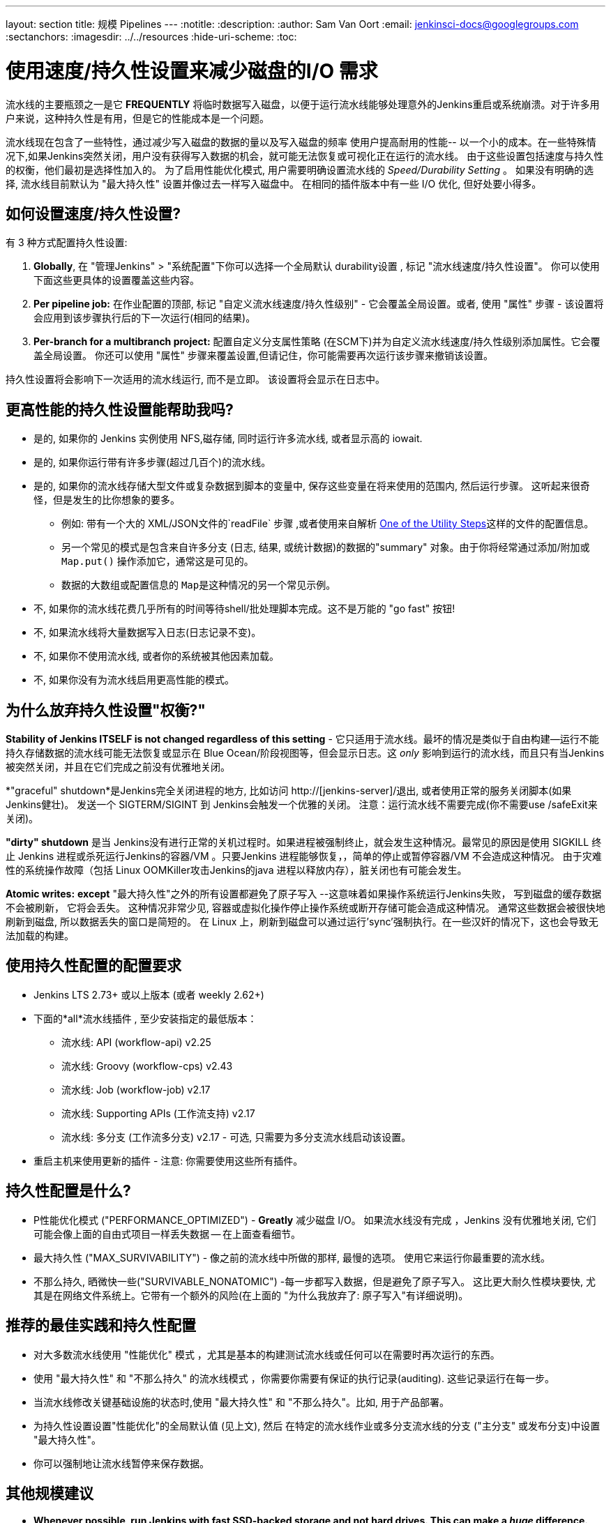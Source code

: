 ---
layout: section
title: 规模 Pipelines
---
ifdef::backend-html5[]
:notitle:
:description:
:author: Sam Van Oort
:email: jenkinsci-docs@googlegroups.com
:sectanchors:
ifdef::env-github[:imagesdir: ../resources]
ifndef::env-github[:imagesdir: ../../resources]
:hide-uri-scheme:
:toc:
endif::[]

= 使用速度/持久性设置来减少磁盘的I/O 需求

流水线的主要瓶颈之一是它 *FREQUENTLY* 将临时数据写入磁盘，以便于运行流水线能够处理意外的Jenkins重启或系统崩溃。对于许多用户来说，这种持久性是有用，但是它的性能成本是一个问题。

流水线现在包含了一些特性，通过减少写入磁盘的数据的量以及写入磁盘的频率  使用户提高耐用的性能-- 以一个小的成本。在一些特殊情况下,如果Jenkins突然关闭，用户没有获得写入数据的机会，就可能无法恢复或可视化正在运行的流水线。
由于这些设置包括速度与持久性的权衡，他们最初是选择性加入的。 为了启用性能优化模式, 用户需要明确设置流水线的 _Speed/Durability Setting_ 。  如果没有明确的选择, 流水线目前默认为 "最大持久性" 设置并像过去一样写入磁盘中。 在相同的插件版本中有一些 I/O 优化, 但好处要小得多。

== 如何设置速度/持久性设置?
有 3 种方式配置持久性设置:

. *Globally*, 在 "管理Jenkins" > "系统配置"下你可以选择一个全局默认 durability设置 , 标记 "流水线速度/持久性设置"。  你可以使用下面这些更具体的设置覆盖这些内容。

. *Per pipeline job:* 在作业配置的顶部, 标记 "自定义流水线速度/持久性级别" - 它会覆盖全局设置。或者, 使用 "属性" 步骤 - 该设置将会应用到该步骤执行后的下一次运行(相同的结果)。

. *Per-branch for a multibranch project:* 配置自定义分支属性策略 (在SCM下)并为自定义流水线速度/持久性级别添加属性。它会覆盖全局设置。 你还可以使用 "属性" 步骤来覆盖设置,但请记住，你可能需要再次运行该步骤来撤销该设置。

持久性设置将会影响下一次适用的流水线运行, 而不是立即。 该设置将会显示在日志中。

== 更高性能的持久性设置能帮助我吗?
* 是的, 如果你的 Jenkins 实例使用 NFS,磁存储, 同时运行许多流水线, 或者显示高的 iowait.
* 是的, 如果你运行带有许多步骤(超过几百个)的流水线。
* 是的, 如果你的流水线存储大型文件或复杂数据到脚本的变量中, 保存这些变量在将来使用的范围内, 然后运行步骤。  这听起来很奇怪，但是发生的比你想象的要多。
** 例如: 带有一个大的 XML/JSON文件的`readFile` 步骤 ,或者使用来自解析 link:https://jenkins.io/doc/pipeline/steps/pipeline-utility-steps/#code-readjson-code-read-json-from-files-in-the-workspace[One of the Utility Steps]这样的文件的配置信息。
** 另一个常见的模式是包含来自许多分支 (日志, 结果, 或统计数据)的数据的"summary" 对象。由于你将经常通过添加/附加或 `Map.put()` 操作添加它，通常这是可见的。
** 数据的大数组或配置信息的 ``Map``是这种情况的另一个常见示例。
* 不, 如果你的流水线花费几乎所有的时间等待shell/批处理脚本完成。这不是万能的 "go fast" 按钮!
* 不, 如果流水线将大量数据写入日志(日志记录不变)。
* 不, 如果你不使用流水线, 或者你的系统被其他因素加载。
* 不, 如果你没有为流水线启用更高性能的模式。

== 为什么放弃持久性设置"权衡?"

*Stability of Jenkins ITSELF is not changed regardless of this setting* - 它只适用于流水线。最坏的情况是类似于自由构建--运行不能持久存储数据的流水线可能无法恢复或显示在 Blue Ocean/阶段视图等，但会显示日志。这 _only_ 影响到运行的流水线，而且只有当Jenkins被突然关闭，并且在它们完成之前没有优雅地关闭。

*"graceful" shutdown*是Jenkins完全关闭进程的地方, 比如访问 http://[jenkins-server]/退出,  或者使用正常的服务关闭脚本(如果 Jenkins健壮)。 发送一个 SIGTERM/SIGINT 到 Jenkins会触发一个优雅的关闭。 注意：运行流水线不需要完成(你不需要use /safeExit来关闭)。

*"dirty" shutdown* 是当 Jenkins没有进行正常的关机过程时。如果进程被强制终止，就会发生这种情况。最常见的原因是使用 SIGKILL 终止 Jenkins 进程或杀死运行Jenkins的容器/VM 。只要Jenkins 进程能够恢复，，简单的停止或暂停容器/VM 不会造成这种情况。
由于灾难性的系统操作故障（包括 Linux OOMKiller攻击Jenkins的java 进程以释放内存），脏关闭也有可能会发生。

*Atomic writes:*  *except* "最大持久性"之外的所有设置都避免了原子写入 --这意味着如果操作系统运行Jenkins失败， 写到磁盘的缓存数据不会被刷新， 它将会丢失。 这种情况非常少见, 容器或虚拟化操作停止操作系统或断开存储可能会造成这种情况。 通常这些数据会被很快地刷新到磁盘, 所以数据丢失的窗口是简短的。 在 Linux 上，刷新到磁盘可以通过运行'sync'强制执行。在一些汉奸的情况下，这也会导致无法加载的构建。

== 使用持久性配置的配置要求

* Jenkins LTS 2.73+ 或以上版本 (或者 weekly 2.62+)
* 下面的*all*流水线插件 , 至少安装指定的最低版本：
    - 流水线: API (workflow-api) v2.25
    - 流水线: Groovy (workflow-cps) v2.43
    - 流水线: Job (workflow-job) v2.17
    - 流水线: Supporting APIs (工作流支持) v2.17
    - 流水线: 多分支 (工作流多分支) v2.17 - 可选, 只需要为多分支流水线启动该设置。
* 重启主机来使用更新的插件 - 注意: 你需要使用这些所有插件。


== 持久性配置是什么?

* P性能优化模式 ("PERFORMANCE_OPTIMIZED") - *Greatly* 减少磁盘 I/O。 如果流水线没有完成 ，Jenkins 没有优雅地关闭, 它们可能会像上面的自由式项目一样丢失数据 -- 在上面查看细节。

* 最大持久性 ("MAX_SURVIVABILITY") - 像之前的流水线中所做的那样, 最慢的选项。 使用它来运行你最重要的流水线。

* 不那么持久, 晒微快一些("SURVIVABLE_NONATOMIC") -每一步都写入数据，但是避免了原子写入。 这比更大耐久性模块要快, 尤其是在网络文件系统上。它带有一个额外的风险(在上面的 "为什么我放弃了: 原子写入"有详细说明)。

== 推荐的最佳实践和持久性配置

* 对大多数流水线使用 "性能优化" 模式 ，尤其是基本的构建测试流水线或任何可以在需要时再次运行的东西。
* 使用 "最大持久性" 和 "不那么持久" 的流水线模式 ，你需要你需要有保证的执行记录(auditing).  这些记录运行在每一步。
* 当流水线修改关键基础设施的状态时,使用 "最大持久性" 和 "不那么持久"。比如, 用于产品部署。
* 为持久性设置设置"性能优化"的全局默认值 (见上文), 然后 在特定的流水线作业或多分支流水线的分支 ("主分支" 或发布分支)中设置 "最大持久性"。
* 你可以强制地让流水线暂停来保存数据。

== 其他规模建议

* *Whenever possible, run Jenkins with fast SSD-backed storage and not hard drives.  This can make a _huge_ difference.*
* 一般来说，将工具和作业联系起来。当使用构建代理运行一个复杂的过程时， 写一个简短的 Shell/Batch/Groovy/Python 脚本。 Good examples 包括处理数据, 与REST API交互, 和 解析/模板 大型的 XML 或 JSON 文件。  `sh` 和 `bat` 有助于调用这些步骤, 尤其是 `returnStdout: true` 返回该脚本的输出并将其保存为变量(脚本化流水线)。
** 流水线 DSL 不是为任意的网络和计算任务 - 它是为CI/CD 脚本编写的。
* 如果条件允许 ,使用流水线插件和脚本安全的最新版本，这些包含了定期的性能提高。
* 尝试通过减少运行的步骤数量和使用更简单的 Groovy 代码来简化脚本化流水线的代码。
* 如果可以的话，合并相同类型的顺序步骤, 比如通过使用 Shell步骤 来调用helper脚本而不是运行多个步骤。
* 尝试通过流水线限制写入日志的数据量。如果你正在编写几MB的日志数据, 比如来自构建工具, 将它写入到外部文件, 压缩它, 并将它存档为构建组件。
* 在使用超过6MB堆的Jenkins时，使用 link:https://jenkins.io/blog/2016/11/21/gc-tuning/[建议的垃圾收集调优选项] 来减少垃圾收集的暂停时间和开销。

